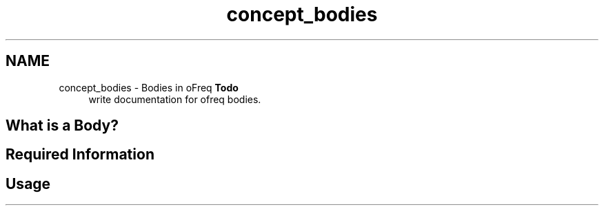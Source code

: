 .TH "concept_bodies" 3 "Sun Apr 6 2014" "Version 0.4" "oFreq" \" -*- nroff -*-
.ad l
.nh
.SH NAME
concept_bodies \- Bodies in oFreq 
\fBTodo\fP
.RS 4
write documentation for ofreq bodies\&.
.RE
.PP
.PP
.SH "What is a Body?"
.PP
.PP
.SH "Required Information"
.PP
.PP
.SH "Usage"
.PP

